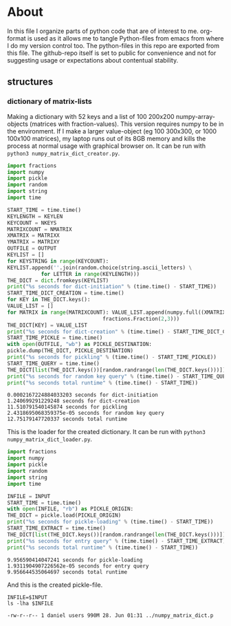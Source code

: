 #+OPTIONS: toc:nil
#+OPTIONS: ^:nil

* About
  In this file I organize parts of python code that are of interest to me. org-format is used as it allows me to tangle Python-files from emacs from where I do my version control too. The python-files in this repo are exported from this file.
 The github-repo itself is set to public for convenience and not for suggesting usage or expectations about contentual stability.
** structures
*** dictionary of matrix-lists
    Making a dictionary with 52 keys and a list of 100 200x200 numpy-array-objects (matrices with fraction-values). This version requires numpy to be in the environment. If I make a larger value-object (eg 100 300x300, or 1000 100x100 matrices), my laptop runs out of its 8GB memory and kills the process at normal usage with graphical browser on. It can be run with ~python3 numpy_matrix_dict_creator.py~.
    #+NAME: numpy-matrix-dict-creator
    #+HEADER: :var OUTPUT="../numpy_matrix_dict.p" :var KEYLEN=5 :var NKEYS=52 :var NMATRIX=100 :var MATRIXX=200 :var MATRIXY=200 
    #+begin_src python :results output :exports both :tangle "./numpy_matrix_dict_creator.py"
      import fractions
      import numpy
      import pickle
      import random
      import string
      import time

      START_TIME = time.time()
      KEYLENGTH = KEYLEN
      KEYCOUNT = NKEYS
      MATRIXCOUNT = NMATRIX
      XMATRIX = MATRIXX
      YMATRIX = MATRIXY
      OUTFILE = OUTPUT
      KEYLIST = []
      for KEYSTRING in range(KEYCOUNT):
	  KEYLIST.append(''.join(random.choice(string.ascii_letters) \
				 for LETTER in range(KEYLENGTH)))
      THE_DICT = dict.fromkeys(KEYLIST)
      print("%s seconds for dict-initiation" % (time.time() - START_TIME))
      START_TIME_DICT_CREATION = time.time()
      for KEY in THE_DICT.keys():
	  VALUE_LIST = []
	  for MATRIX in range(MATRIXCOUNT): VALUE_LIST.append(numpy.full((XMATRIX,YMATRIX), \
									 fractions.Fraction(2,3)))
	  THE_DICT[KEY] = VALUE_LIST
      print("%s seconds for dict-creation" % (time.time() - START_TIME_DICT_CREATION))
      START_TIME_PICKLE = time.time()
      with open(OUTFILE, "wb") as PICKLE_DESTINATION:
	  pickle.dump(THE_DICT, PICKLE_DESTINATION)
      print("%s seconds for pickling" % (time.time() - START_TIME_PICKLE))
      START_TIME_QUERY = time.time()
      THE_DICT[list(THE_DICT.keys())[random.randrange(len(THE_DICT.keys()))]]
      print("%s seconds for random key query" % (time.time() - START_TIME_QUERY))
      print("%s seconds total runtime" % (time.time() - START_TIME))
    #+end_src

    #+RESULTS: numpy-matrix-dict-creator
    : 0.0002167224884033203 seconds for dict-initiation
    : 1.240699291229248 seconds for dict-creation
    : 11.510791540145874 seconds for pickling
    : 2.4318695068359375e-05 seconds for random key query
    : 12.75179147720337 seconds total runtime

    This is the loader for the created dictionary. It can be run with ~python3 numpy_matrix_dict_loader.py~.

    #+NAME: numpy-matrix-dict-loader
    #+HEADER: :var INPUT="../numpy_matrix_dict.p" 
    #+begin_src python :results output :exports both :tangle "./numpy_matrix_dict_loader.py"
      import fractions
      import numpy
      import pickle
      import random
      import string
      import time

      INFILE = INPUT
      START_TIME = time.time()
      with open(INFILE, "rb") as PICKLE_ORIGIN:
	  THE_DICT = pickle.load(PICKLE_ORIGIN)
      print("%s seconds for pickle-loading" % (time.time() - START_TIME))
      START_TIME_EXTRACT = time.time()
      THE_DICT[list(THE_DICT.keys())[random.randrange(len(THE_DICT.keys()))]]
      print("%s seconds for entry query" % (time.time() - START_TIME_EXTRACT))
      print("%s seconds total runtime" % (time.time() - START_TIME))
    #+end_src

    #+RESULTS: numpy-matrix-dict-loader
    : 9.956590414047241 seconds for pickle-loading
    : 1.9311904907226562e-05 seconds for entry query
    : 9.956644535064697 seconds total runtime

    And this is the created pickle-file.

    #+NAME: check-numpy-matrix-dict-pickle
    #+HEADER: :var INPUT="../numpy_matrix_dict.p" 
    #+begin_src shell :results output :exports both
      INFILE=$INPUT
      ls -lha $INFILE
    #+end_src

    #+RESULTS: check-numpy-matrix-dict-pickle
    : -rw-r--r-- 1 daniel users 990M 28. Jun 01:31 ../numpy_matrix_dict.p


